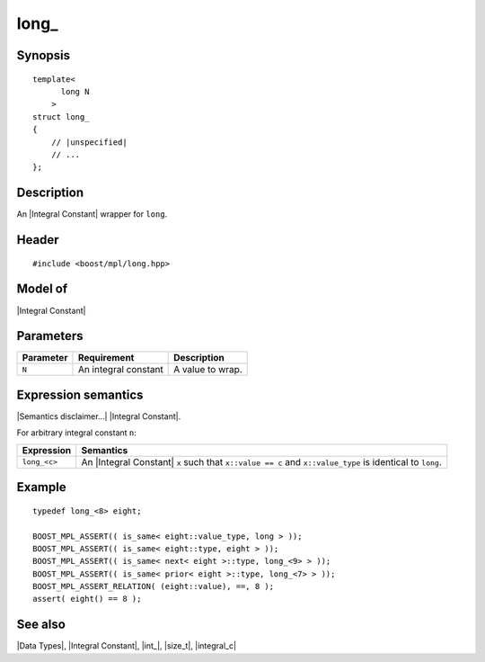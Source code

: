 .. Data Types/Numeric//long_ |30

long\_
======

Synopsis
--------

.. parsed-literal::
    
    template<
          long N
        >
    struct long\_
    {
        // |unspecified|
        // ...
    };


Description
-----------

An |Integral Constant| wrapper for ``long``.


Header
------

.. parsed-literal::
    
    #include <boost/mpl/long.hpp>


Model of
--------

|Integral Constant|


Parameters
----------

+---------------+-------------------------------+---------------------------+
| Parameter     | Requirement                   | Description               |
+===============+===============================+===========================+
| ``N``         | An integral constant          | A value to wrap.          | 
+---------------+-------------------------------+---------------------------+

Expression semantics
--------------------

|Semantics disclaimer...| |Integral Constant|.

For arbitrary integral constant ``n``:

+-------------------+-----------------------------------------------------------+
| Expression        | Semantics                                                 |
+===================+===========================================================+
| ``long_<c>``      | An |Integral Constant| ``x`` such that ``x::value == c``  |
|                   | and ``x::value_type`` is identical to ``long``.           |
+-------------------+-----------------------------------------------------------+


Example
-------

.. parsed-literal::

    typedef long_<8> eight;
    
    BOOST_MPL_ASSERT(( is_same< eight::value_type, long > ));
    BOOST_MPL_ASSERT(( is_same< eight::type, eight > ));
    BOOST_MPL_ASSERT(( is_same< next< eight >::type, long_<9> > ));
    BOOST_MPL_ASSERT(( is_same< prior< eight >::type, long_<7> > ));
    BOOST_MPL_ASSERT_RELATION( (eight::value), ==, 8 );
    assert( eight() == 8 );


See also
--------

|Data Types|, |Integral Constant|, |int_|, |size_t|, |integral_c|

